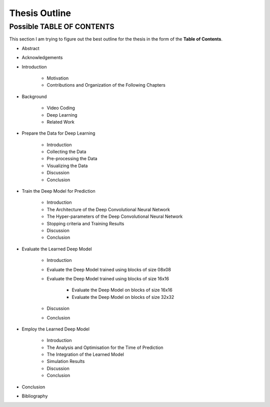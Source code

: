 Thesis Outline
==============

Possible TABLE OF CONTENTS
--------------------------
This section I am trying to figure out the best outline for the thesis in
the form of the **Table of Contents**.

- Abstract

- Acknowledgements

- Introduction

    - Motivation
    - Contributions and Organization of the Following Chapters

- Background

    - Video Coding
    - Deep Learning
    - Related Work

- Prepare the Data for Deep Learning

    - Introduction
    - Collecting the Data
    - Pre-processing the Data
    - Visualizing the Data
    - Discussion
    - Conclusion

- Train the Deep Model for Prediction

    - Introduction
    - The Architecture of the Deep Convolutional Neural Network
    - The Hyper-parameters of the Deep Convolutional Neural Network
    - Stopping criteria and Training Results
    - Discussion
    - Conclusion

- Evaluate the Learned Deep Model

    - Introduction
    - Evaluate the Deep Model trained using blocks of size 08x08
    - Evaluate the Deep Model trained using blocks of size 16x16

        - Evaluate the Deep Model on blocks of size 16x16
        - Evaluate the Deep Model on blocks of size 32x32

    - Discussion
    - Conclusion

- Employ the Learned Deep Model

    - Introduction
    - The Analysis and Optimisation for the Time of Prediction
    - The Integration of the Learned Model
    - Simulation Results
    - Discussion
    - Conclusion

- Conclusion

- Bibliography


